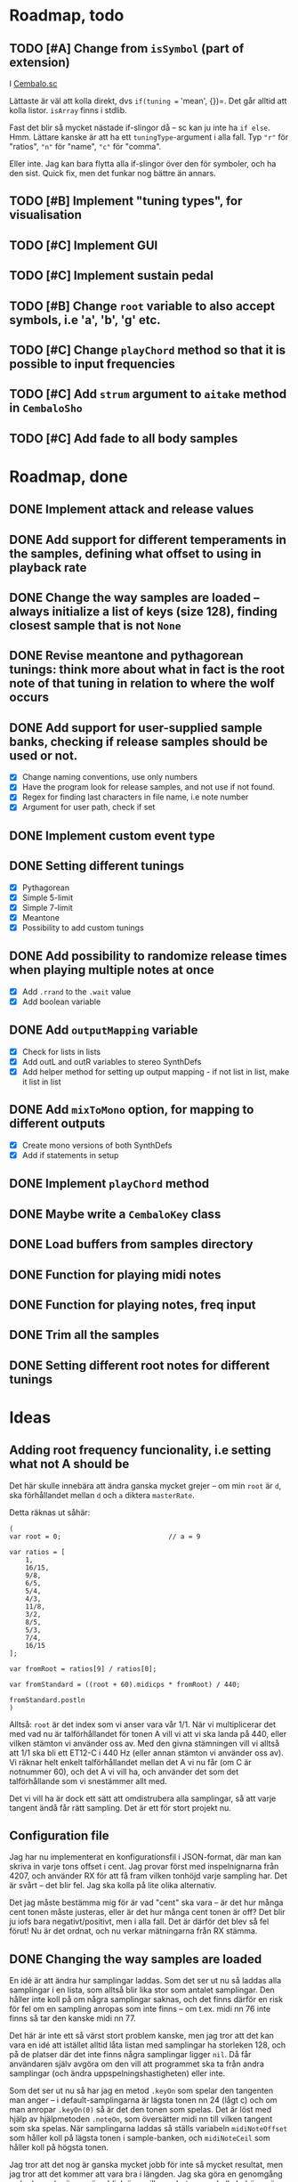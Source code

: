 * Roadmap, todo
** TODO [#A] Change from =isSymbol= (part of extension)
I [[file:Cembalo.sc::692][Cembalo.sc]]

Lättaste är väl att kolla direkt, dvs =if(tuning == 'mean', {})=. Det går alltid att kolla listor. =isArray= finns i stdlib.

Fast det blir så mycket nästade if-slingor då -- sc kan ju inte ha =if else=. Hmm. Lättare kanske är att ha ett =tuningType=-argument i alla fall. Typ ="r"= för "ratios", ="n"= för "name", ="c"= för "comma".

Eller inte. Jag kan bara flytta alla if-slingor över den för symboler, och ha den sist. Quick fix, men det funkar nog bättre än annars.
** TODO [#B] Implement "tuning types", for visualisation
** TODO [#C] Implement GUI
** TODO [#C] Implement sustain pedal
** TODO [#B] Change =root= variable to also accept symbols, i.e 'a', 'b', 'g' etc.
** TODO [#C] Change =playChord= method so that it is possible to input frequencies
** TODO [#C] Add =strum= argument to =aitake= method in =CembaloSho=
** TODO [#C] Add fade to all body samples
* Roadmap, done
** DONE Implement attack and release values
** DONE Add support for different temperaments in the samples, defining what offset to using in playback rate
** DONE Change the way samples are loaded -- always initialize a list of keys (size 128), finding closest sample that is not =None=
** DONE Revise meantone and pythagorean tunings: think more about what in fact is the root note of that tuning in relation to where the wolf occurs
** DONE Add support for user-supplied sample banks, checking if release samples should be used or not.
- [X] Change naming conventions, use only numbers
- [X] Have the program look for release samples, and not use if not found.
- [X] Regex for finding last characters in file name, i.e note number
- [X] Argument for user path, check if set
** DONE Implement custom event type
** DONE Setting different tunings
- [X] Pythagorean
- [X] Simple 5-limit
- [X] Simple 7-limit
- [X] Meantone
- [X] Possibility to add custom tunings
** DONE Add possibility to randomize release times when playing multiple notes at once
- [X] Add =.rrand= to the =.wait= value
- [X] Add boolean variable
** DONE Add =outputMapping= variable
- [X] Check for lists in lists
- [X] Add outL and outR variables to stereo SynthDefs
- [X] Add helper method for setting up output mapping - if not list in
  list, make it list in list
** DONE Add =mixToMono= option, for mapping to different outputs
- [X] Create mono versions of both SynthDefs
- [X] Add if statements in setup
** DONE Implement =playChord= method
** DONE Maybe write a =CembaloKey= class
** DONE Load buffers from samples directory
** DONE Function for playing midi notes
** DONE Function for playing notes, freq input
** DONE Trim all the samples
** DONE Setting different root notes for different tunings
* Ideas
** Adding root frequency funcionality, i.e setting what not A should be
 Det här skulle innebära att ändra ganska mycket grejer -- om min =root= är =d=, ska förhållandet mellan =d= och =a= diktera =masterRate=.

 Detta räknas ut såhär:

 #+begin_src sclang
(
var root = 0;							// a = 9

var ratios = [
	1,
	16/15,
	9/8,
	6/5,
	5/4,
	4/3,
	11/8,
	3/2,
	8/5,
	5/3,
	7/4,
	16/15
];

var fromRoot = ratios[9] / ratios[0];

var fromStandard = ((root + 60).midicps * fromRoot) / 440;

fromStandard.postln
)
 #+end_src

 Alltså: =root= är det index som vi anser vara vår 1/1. När vi multiplicerar det med vad nu är talförhållandet för tonen A vill vi att vi ska landa på 440, eller vilken stämton vi använder oss av. Med den givna stämningen vill vi alltså att 1/1 ska bli ett ET12-C i 440 Hz (eller annan stämton vi använder oss av). Vi räknar helt enkelt talförhållandet mellan det A vi nu får (om C är notnummer 60), och det A vi vill ha, och använder det som det talförhållande som vi snestämmer allt med.

 Det vi vill ha är dock ett sätt att omdistrubera alla samplingar, så att varje tangent ändå får rätt sampling. Det är ett för stort projekt nu.
** Configuration file
 Jag har nu implementerat en konfigurationsfil i JSON-format, där man kan skriva in varje tons offset i cent. Jag provar först med inspelnignarna från 4207, och använder RX för att få fram vilken tonhöjd varje sampling har. Det är svårt -- det blir fel. Jag ska kolla på lite olika alternativ.

 Det jag måste bestämma mig för är vad "cent" ska vara -- är det hur många cent tonen måste justeras, eller är det hur många cent tonen är off? Det blir ju iofs bara negativt/positivt, men i alla fall. Det är därför det blev så fel förut! Nu är det ordnat, och nu verkar mätningarna från RX stämma.

** DONE Changing the way samples are loaded
 En idé är att ändra hur samplingar laddas. Som det ser ut nu så laddas alla samplingar i en lista, som alltså blir lika stor som antalet samplingar. Den håller inte koll på om några samplingar saknas, och det finns därför en risk för fel om en sampling anropas som inte finns -- om t.ex. midi nn 76 inte finns så tar den kanske midi nn 77.

 Det här är inte ett så värst stort problem kanske, men jag tror att det kan vara en idé att istället alltid låta listan med samplingar ha storleken 128, och på de platser där det inte finns några samplingar ligger =nil=. Då får användaren själv avgöra om den vill att programmet ska ta från andra samplingar (och ändra uppspelningshastigheten) eller inte.

 Som det ser ut nu så har jag en metod =.keyOn= som spelar den tangenten man anger -- i default-samplingarna är lägsta tonen nn 24 (lågt c) och om man anropar =.keyOn(0)= så är det den tonen som spelas. Det är löst med hjälp av hjälpmetoden =.noteOn=, som översätter midi nn till vilken tangent som ska spelas. När samplingarna laddas så ställs variabeln =midiNoteOffset= som håller koll på lägsta tonen i sample-banken, och =midiNoteCeil= som håller koll på högsta tonen.

 Jag tror att det nog är ganska mycket jobb för inte så mycket resultat, men jag tror att det kommer att vara bra i längden. Jag ska göra en genomgång av koden och göra en överblick över vilken arbete som skulle behöva göras.

*** DONE newkeys
 - [X] Use 1 list for buffers instead of 2.
 - [X] Load buffers in dictionary, with =bodybuffer=, =releasebuffer= and =nn= attribute (maybe =offset= as well?)
 - [X] Store keys in a larger array. Load keys by iterating over the list of buffers.
 - [X] Access keys by supplying their note numbers, not the key number.
 - [X] Change =keyEventIndex= to work with the new system.
 - [-] Adjust all the methods for interaction
   - [X] =bendKey=
   - [X] =makeKeyEvent=
   - [X] =playMIDINote=
   - [X] =playNote=
   - [ ] =playChord=
   - [X] =repeatChord=
   - [X] =transformChord=
   - [X] =addToChord=
   - [X] =removeFromChord=
   - [X] =tuningSetup=
   - [X] =applyTimbre=
 - [ ] =CembaloKey= should accept =nil= as releaseBuffer input, and handle that itself.

 Kanske ska man låta stämningssetupen ske inuti =CembaloKey=-klassen?

 Jag tror att jag måste skriva en funktion som hittar närmast möjliga tangent. 

*** Option to have the program use re-tuned samples for keys without samples
 After all the keys are loaded, go through the keys to see which ones are present and which ones aren't. If a key is not present, find the closest buffer to that key and initialize a key using that buffer.

 I tried this out, and everything was handled by the timbre method I wrote!
** Support for velocity?
 Perhaps as a digital extension of the harpsichord, maybe it could be interesting
 to add a low-pass filter to enable velocity controll -- when hitting hard, the
 cutoff frequency is high. When hitting soft, it is low.
** DONE Event type
 In the SuperCollider documentation, under =Event/Event's play method=, it is described how to change the default play method.

 In the same document, under =Event.addEventType=, it is described how to create a custom event type.

 The way to do it is this:

 #+begin_src sclang
(
Event.addEventType(\cembalo, {
	if(~cembalo.notNil, {
		~play = ~cembalo.playNote(
			freq: ~freq.value,
			dur: ~sustain.value,
			strum: ~strum.value,
			randomStrum: ~randomStrum,
			randomRelease: ~randomRelease,
			panDispersion: ~panDispersion
		)
	}, {
		~play = "You have to supply an instace of Cembalo".postln
	})
}, (randomStrum: false, randomRelease: 0, panDispersion: 0))
)
 #+end_src

 What's happening here is that I'm overriding the default =~play= function, and having it call the =Cembalo.playNote= method.
** DONE Support for =timbre= argument
 One idea is for the playback to support a =timbre= argument. The default would be 0, which means no change to the timbre. If the =timbre= is set to high, the class would select samples with a lower pitch and increase the playback rate to compensate, i.e adding more high frequency content. If the =timbre= is set to low, the class would select samples of a higher pitch and lower the playback rate to compensate, i.e lowering the amount of high frequency content.
** DONE keyOn and keyOff
 I'm trying to write methods that turn a key on or off. My goal is for SuperCollider to be awhare of when a key has been pressed, and stop SuperCollider from sending =keyOff= messages to early. Not leave hanging notes, for short.

 I more abstract terms I want to disable all upcoming =keyOff= messages when the key has in fact been turned off. I realize now that this probably needs to be done in the =playNote= and =playMIDINote= methods, /not/ in the =keyOn= and =keyOff= messages. This has to do with scheduling.

 I've sort of put myself in the corner by limiting the number of keys. But I really want it to sound realistic!

 EDIT: I've solved it now. It is documented in the class definition, under =playMIDINote=. Like this:

 The `keysPressedIndex' and `localIndex' variables work like this: 

 The `keysPressedIndex' variable is an array, initialized to contain only zeros and have the same length as the number of buffers (the number of keys). Each time a key is played using the timed methods (.playMIDINote and .playNote), the value of this array at the index of the key is read and stored at `localIndex', in order to now what "event" is being played. The value is then increased by 1, so that the next "event" will have a new index. When it is time to turn off the note, it checks to see if we are in fact on the same event or if a new event has happened before the first one is finished. If a new event is happening, it doesn't bother with turning the note off.
** DONE Change chord
 Like I did in the =MHSho= class, it would be cool to implmement a functionality where I can change a "current" chord. Say I play Cmaj -- if I then change to Cmaj7, only the B is added, and the other notes aren't repeated.
** DONE Different root notes
  This was just a matter of "shifting" the array containing the rates x steps. Since the rates only specify us offsets from et12, what's really happening is just that these offsets get moved around. The amount that each note differs from et12 just switches. Pretty hard to grasp, but I think I get it.
** DONE Getting samples
 Samples are recorded from the Nord Stage2, MIDI NN 24-108. I then chop them up in Reaper, by splitting the "body" and the "release" of the sound. These are added in separate directories, but with the same name (=cembalo-<nn>.wav=).
